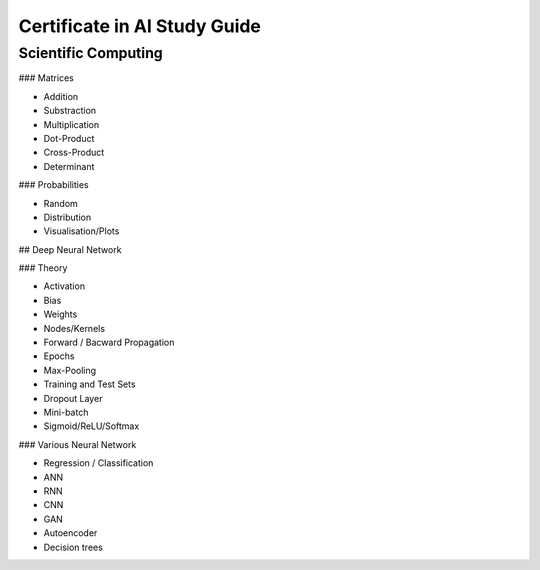 Certificate in AI Study Guide
=============================

Scientific Computing
--------------------

### Matrices

* Addition
* Substraction
* Multiplication
* Dot-Product
* Cross-Product
* Determinant


### Probabilities

* Random
* Distribution
* Visualisation/Plots


## Deep Neural Network

### Theory

* Activation
* Bias
* Weights
* Nodes/Kernels
* Forward / Bacward Propagation
* Epochs
* Max-Pooling
* Training and Test Sets
* Dropout Layer
* Mini-batch
* Sigmoid/ReLU/Softmax

### Various Neural Network

* Regression / Classification
* ANN
* RNN
* CNN
* GAN
* Autoencoder
* Decision trees
